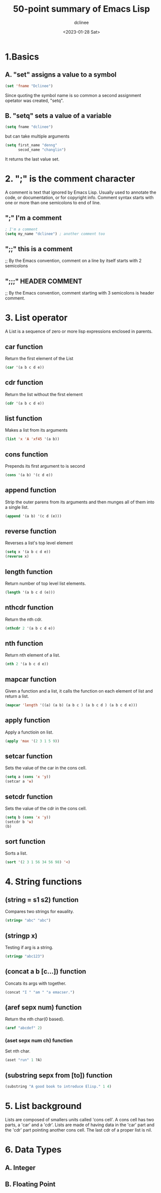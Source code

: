 #+title: 50-point summary of Emacs Lisp
#+author: dclinee
#+date: <2023-01-28 Sat>
* 1.Basics
** A. "set" assigns a value to a symbol
#+begin_src emacs-lisp
  (set 'fname "Dclinee")
#+end_src
#+RESULTS:
: Dclinee
Since quoting the symbol name is so common a second assignment opetator
was created, "setq".
** B. "setq" sets a value of a variable
#+begin_src emacs-lisp
  (setq fname "dclinee")
#+end_src

#+RESULTS:
: dclinee
but can take multiple arguments
#+begin_src emacs-lisp
    (setq first_name "denng"
          secod_name "changlin")
#+end_src

#+RESULTS:
: changlin
It returns the last value set.
* 2. ";" is the comment character
A comment is text that ignored by Emacs Lisp.
Usually used to annotate the code, or documentation, or for copyright info.
Comment syntax starts with one or more than one semicolons to end of line.
** ";" I'm a comment
#+begin_src emacs-lisp
  ; I'm a comment
  (setq my_name "dclinee") ; another comment too
#+end_src
** ";;" this is a comment
;; By the Emacs convention, comment on a line by itself starts with 2 semicolons
** ";;;" HEADER COMMENT
;; By the Emacs convention, comment starting with 3 semicolons is header comment.
* 3. List operator
A List is a sequence of zero or more lisp expressions enclosed in  parents.
** car function
Return the first element of the List
#+begin_src  emacs-lisp
  (car '(a b c d e))
#+end_src
#+RESULTS:
: a
** cdr function
Return the list without the first element
#+begin_src emacs-lisp
  (cdr '(a b c d e))
#+end_src
#+RESULTS:
| b | c | d | e |
** list function
Makes a list from its arguments
#+begin_src emacs-lisp
  (list 'x 'A 'xf45 '(a b))
#+end_src

#+RESULTS:
| x | A | xf45 | (a b) |
** cons function
Prepends its first argument to is second
#+begin_src emacs-lisp
  (cons '(a b) '(c d e))
#+end_src

#+RESULTS:
| (a b) | c | d | e |
** append function
Strip the outer parens from its arguments and then munges all of them into a single list.
#+begin_src emacs-lisp
  (append '(a b) '(c d (e)))
#+end_src

#+RESULTS:
| a | b | c | d | (e) |
** reverse function
Reverses a list's top level element
#+begin_src emacs-lisp
  (setq x '(a b c d e))
  (reverse x)
#+end_src

#+RESULTS:
| e | d | c | b | a |
** length function
Return number of top level list elements.
#+begin_src emacs-lisp
  (length '(a b c d (e)))
#+end_src

#+RESULTS:
: 5
** nthcdr function
Return the nth cdr.
#+begin_src emacs-lisp
  (nthcdr 2 '(a b c d e))
#+end_src

#+RESULTS:
| c | d | e |
** nth function
Return nth element of a list.
#+begin_src emacs-lisp
  (nth 2 '(a b c d e))
#+end_src

#+RESULTS:
: c
** mapcar function
Given a function and a list, it calls the function on each element of list
and return a list.
#+begin_src emacs-lisp
  (mapcar 'length '((a) (a b) (a b c ) (a b c d ) (a b c d e)))
#+end_src

#+RESULTS:
| 1 | 2 | 3 | 4 | 5 |
** apply function
Apply a functioin on list.
#+begin_src emacs-lisp
  (apply 'max '(2 3 1 5 9))
#+end_src

#+RESULTS:
: 9
** setcar function
Sets the value of the car in the cons cell.
#+begin_src emacs-lisp
  (setq a (cons 'x 'y))
  (setcar a 'w)
#+end_src

#+RESULTS:
: w
** setcdr function
Sets the value of the cdr in the cons cell.
#+begin_src emacs-lisp
  (setq b (cons 'x 'y))
  (setcdr b 'w)
  (b)
#+end_src

#+RESULTS:
: w
** sort function
Sorts a list.
#+begin_src emacs-lisp
  (sort '(2 3 1 56 34 56 98) '<)
#+end_src

#+RESULTS:
| 1 | 2 | 3 | 34 | 56 | 56 | 98 |

* 4. String functions
** (string = s1 s2) function
Compares two strings for eauality.
#+begin_src emacs-lisp
  (string= "abc" "abc")
#+end_src

#+RESULTS:
: t
** (stringp x)
Testing if arg is a string.
#+begin_src emacs-lisp
  (stringp "abc123")
#+end_src

#+RESULTS:
: t
** (concat a b [c...]) function
Concats its args with together.
#+begin_src emacs-lisp
  (concat "I " "am " "a emacser.")
#+end_src

#+RESULTS:
: I am a emacser.
** (aref sepx num) function
Return the nth char(0 based).
#+begin_src emacs-lisp
  (aref "abcdef" 2)
#+end_src

#+RESULTS:
: 99
*** (aset sepx num ch) function
Set nth char.
#+begin_src emacs-lisp
  (aset "run" 1 ?A)
#+end_src

#+RESULTS:
: 65

** (substring sepx from [to]) function
#+begin_src emacs-lisp
  (substring "A good book to introduce Elisp." 1 4)
#+end_src

#+RESULTS:
:  go

* 5. List background
Lists are composed of smallers units called 'cons cell'.
A cons cell has two parts, a 'car' and a 'cdr'.
Lists are made of having data in the 'car' part and the 'cdr' part pointing another
cons cell. The last cdr of a proper list is nil.

* 6. Data Types
** A. Integer
** B. Floating Point
** C. Character
** D. Symbol
** E. Sequences
*** a. List
*** b. Array
** F. String
** G. vector
* 7. Arithmetic
** + function
Addition function.
#+begin_src emacs-lisp
  (+ 1 2 3 4 5)
#+end_src

#+RESULTS:
: 15

** - function
Subtraction function.
#+begin_src emacs-lisp
  (- 15 1 2 3 4 5)
#+end_src

#+RESULTS:
: 0

** * function
Multiplication function.
#+begin_src emacs-lisp
  (* 1 2 3 4 5)
#+end_src

#+RESULTS:
: 120

** / function
Division function.
#+begin_src emacs-lisp
  (/ 120 1 2 3 4 5)
#+end_src

#+RESULTS:
: 1

** % function
Modulo (remainder) function.
#+begin_src emacs-lisp
  (% 5 2)
#+end_src

#+RESULTS:
: 1
* 8. Logical functions (and, or, not, eq)
** or function
Evaluates args in order and teturns the first true one.
#+begin_src emacs-lisp
  (or nil 4 5)
#+end_src

#+RESULTS:
: 4
** = function
Tests if two args are equal.
#+begin_src emacs-lisp
  (= 1 1)
#+end_src

#+RESULTS:
: t
** /= function
Tests if the two numbers arr not equal.
#+begin_src emacs-lisp
  (/= 1 2)
#+end_src

#+RESULTS:
: t
** > , < , <= , >= function
kinda what you would think.
#+begin_src emacs-lisp
  (< 1 2)
  (> 1 2)
  (<= 1 2)
  (>= 1 2)
#+end_src

#+RESULTS:
** numberp function?
Is argument a number?
#+begin_src emacs-lisp
  (numberp 5)
#+end_src

#+RESULTS:
: t
